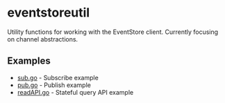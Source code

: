* eventstoreutil
  Utility functions for working with the EventStore client. Currently focusing on channel abstractions.
** Examples
   - [[https://github.com/paullucas/eventstoreutil/blob/master/examples/sub/sub.go][sub.go]] - Subscribe example
   - [[https://github.com/paullucas/eventstoreutil/blob/master/examples/pub/pub.go][pub.go]] - Publish example
   - [[https://github.com/paullucas/eventstoreutil/blob/master/examples/readAPI/readAPI.go][readAPI.go]] - Stateful query API example

